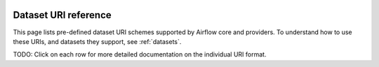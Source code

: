  .. Licensed to the Apache Software Foundation (ASF) under one
    or more contributor license agreements.  See the NOTICE file
    distributed with this work for additional information
    regarding copyright ownership.  The ASF licenses this file
    to you under the Apache License, Version 2.0 (the
    "License"); you may not use this file except in compliance
    with the License.  You may obtain a copy of the License at

 ..   http://www.apache.org/licenses/LICENSE-2.0

 .. Unless required by applicable law or agreed to in writing,
    software distributed under the License is distributed on an
    "AS IS" BASIS, WITHOUT WARRANTIES OR CONDITIONS OF ANY
    KIND, either express or implied.  See the License for the
    specific language governing permissions and limitations
    under the License.

.. _datasets-ref:

Dataset URI reference
=====================

This page lists pre-defined dataset URI schemes supported by Airflow core and providers. To understand how to use these URIs, and datasets they support, see :ref:`datasets`.

TODO: Click on each row for more detailed documentation on the individual URI format.

========= ============= ========================================================
Provider  Name          Format
========= ============= ========================================================
--        Local file    ``file://{host}/{path}``
amazon    S3            ``s3://{bucket_name}/{path}``
google    BigQuery      ``bigquery://{project_id}/{dataset}/{table}``
          Cloud Storage ``gcs://{bucket_name}{path}``
mysql     MySQL         ``mysql://{host}:{port}/{database}/{table}``
postgres  PostgreSQL    ``postgres://{host}:{port}/{database}/{schema}/{table}``
trino     Trino         ``trino://{host}:{port}/{catalog}/{schema}/{table}``
========= ============ =========================================================
